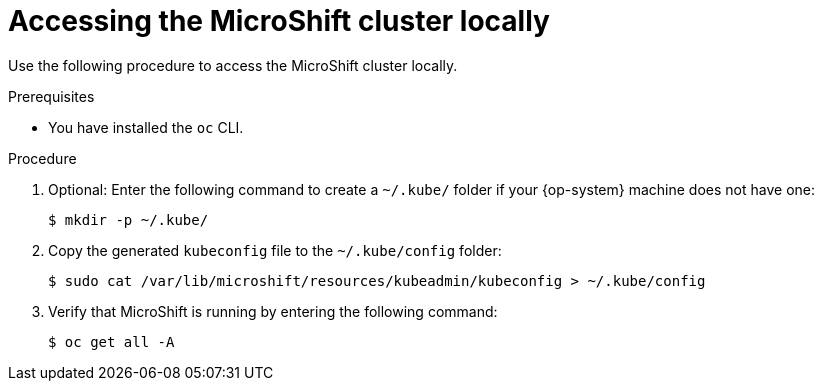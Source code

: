 // Module included in the following assemblies:
//
// microshift/microshift-install-rpm.adoc 

:_content-type: PROCEDURE
[id="accssing-microshift-cluster-locally_{context}"]
= Accessing the MicroShift cluster locally

Use the following procedure to access the MicroShift cluster locally. 

.Prerequisites 

* You have installed the `oc` CLI. 

.Procedure 

. Optional: Enter the following command to create a `~/.kube/` folder if your {op-system} machine does not have one: 
+
[source,terminal]
----
$ mkdir -p ~/.kube/
----

. Copy the generated `kubeconfig` file to the `~/.kube/config` folder: 
+
[source,terminal]
----
$ sudo cat /var/lib/microshift/resources/kubeadmin/kubeconfig > ~/.kube/config
----

. Verify that MicroShift is running by entering the following command:
+
[source,terminal]
----
$ oc get all -A
----